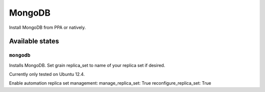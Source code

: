=====
MongoDB
=====

Install MongoDB from PPA or natively. 


Available states
================

``mongodb``
---------

Installs MongoDB. Set grain replica_set to name of your replica set if desired.

Currently only tested on Ubuntu 12.4.

Enable automation replica set management:
manage_replica_set: True
reconfigure_replica_set: True

